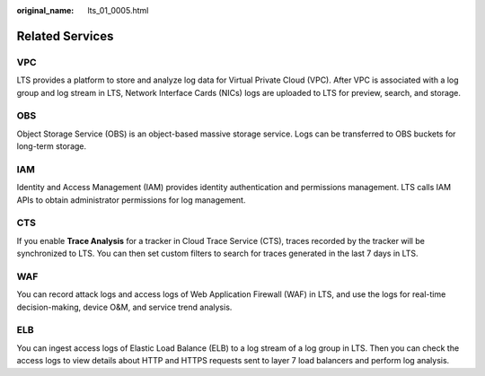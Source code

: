 :original_name: lts_01_0005.html

.. _lts_01_0005:

Related Services
================

VPC
---

LTS provides a platform to store and analyze log data for Virtual Private Cloud (VPC). After VPC is associated with a log group and log stream in LTS, Network Interface Cards (NICs) logs are uploaded to LTS for preview, search, and storage.

OBS
---

Object Storage Service (OBS) is an object-based massive storage service. Logs can be transferred to OBS buckets for long-term storage.

IAM
---

Identity and Access Management (IAM) provides identity authentication and permissions management. LTS calls IAM APIs to obtain administrator permissions for log management.

CTS
---

If you enable **Trace Analysis** for a tracker in Cloud Trace Service (CTS), traces recorded by the tracker will be synchronized to LTS. You can then set custom filters to search for traces generated in the last 7 days in LTS.

WAF
---

You can record attack logs and access logs of Web Application Firewall (WAF) in LTS, and use the logs for real-time decision-making, device O&M, and service trend analysis.

ELB
---

You can ingest access logs of Elastic Load Balance (ELB) to a log stream of a log group in LTS. Then you can check the access logs to view details about HTTP and HTTPS requests sent to layer 7 load balancers and perform log analysis.
